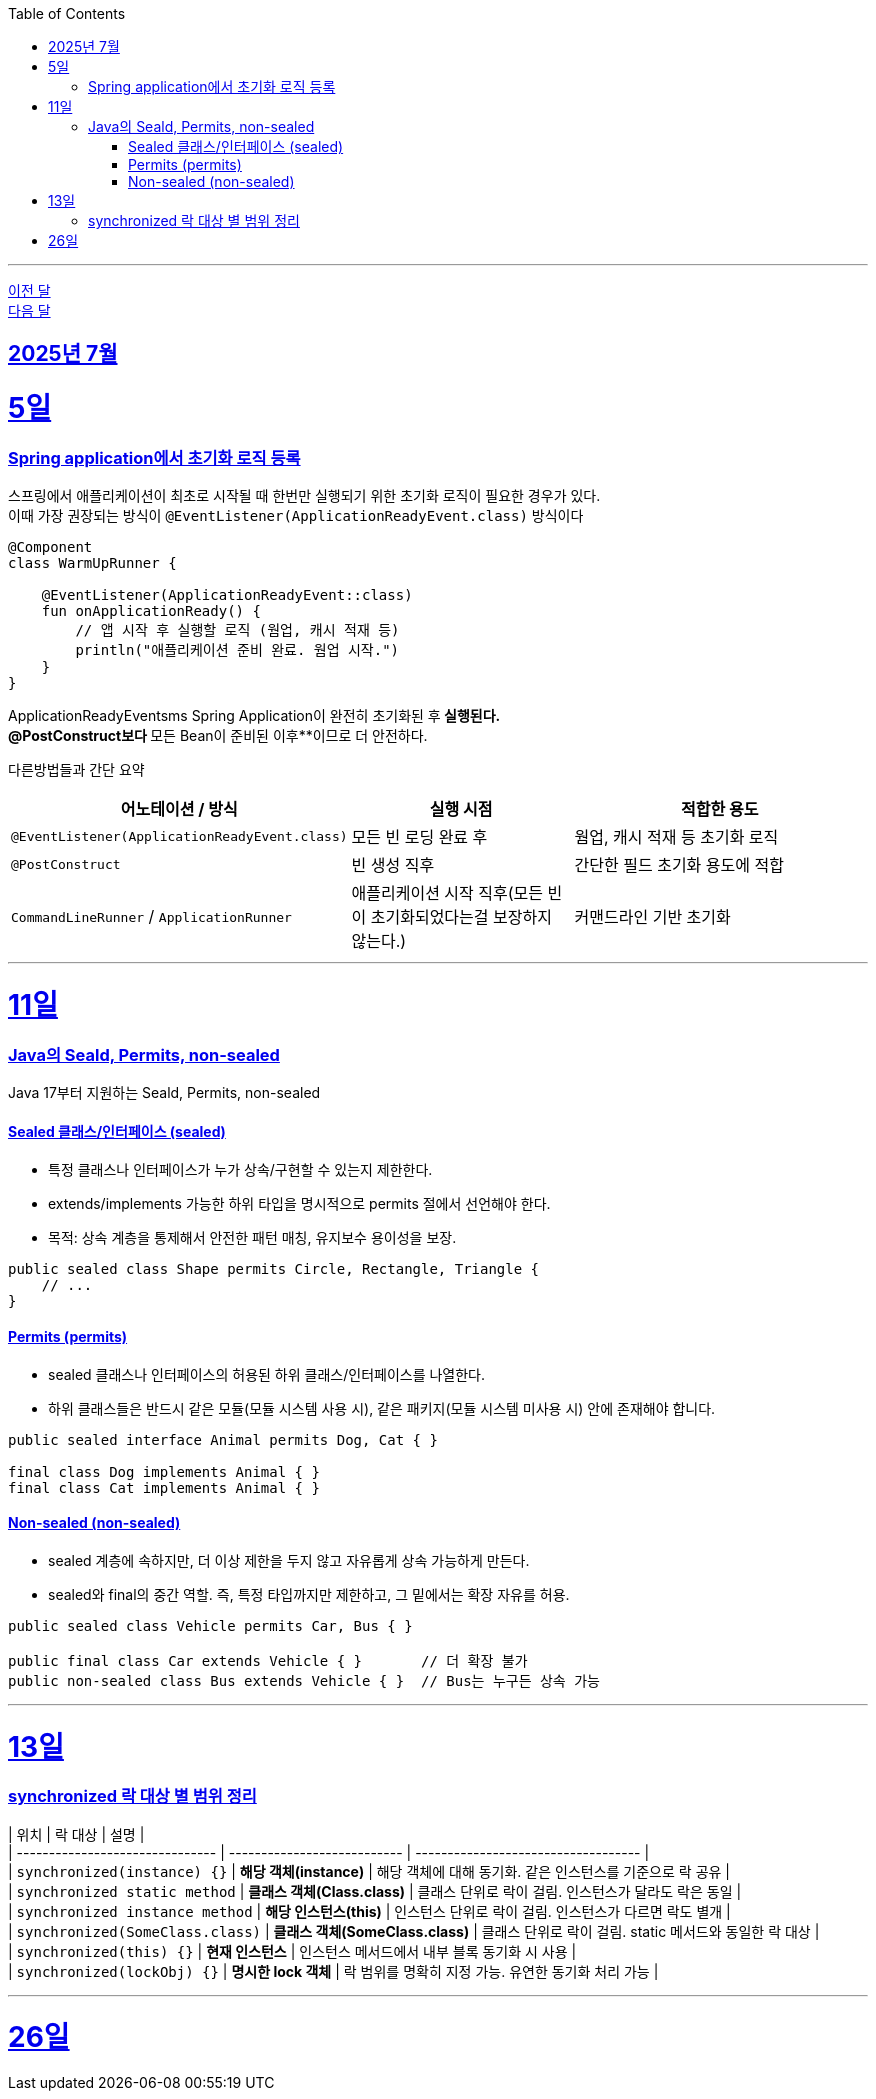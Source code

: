 // Metadata:
:description: Week I Learnt
:keywords: study, til, lwil
// Settings:
:doctype: book
:toc: left
:toclevels: 4
:sectlinks:
:icons: font
:hardbreaks:

---
https://github.com/picbel/WIL/blob/main/2025/06/wil.adoc[이전 달]
https://github.com/picbel/WIL/blob/main/2025/08/wil.adoc[다음 달]

[[section-202507]]
== 2025년 7월

[[section-202507-5일]]
5일
===
### Spring application에서 초기화 로직 등록

스프링에서 애플리케이션이 최초로 시작될 때 한번만 실행되기 위한 초기화 로직이 필요한 경우가 있다.
이때 가장 권장되는 방식이 `@EventListener(ApplicationReadyEvent.class)` 방식이다
```kotlin
@Component
class WarmUpRunner {

    @EventListener(ApplicationReadyEvent::class)
    fun onApplicationReady() {
        // 앱 시작 후 실행할 로직 (웜업, 캐시 적재 등)
        println("애플리케이션 준비 완료. 웜업 시작.")
    }
}
```
ApplicationReadyEventsms Spring Application이 완전히 초기화된 후** 실행된다.
@PostConstruct보다 **모든 Bean이 준비된 이후**이므로 더 안전하다.

다른방법들과 간단 요약
[cols="3,3,4", options="header"]
|===
| 어노테이션 / 방식
| 실행 시점
| 적합한 용도

| `@EventListener(ApplicationReadyEvent.class)`
| 모든 빈 로딩 완료 후
| 웜업, 캐시 적재 등 초기화 로직

| `@PostConstruct`
| 빈 생성 직후
| 간단한 필드 초기화 용도에 적합

| `CommandLineRunner` / `ApplicationRunner`
| 애플리케이션 시작 직후(모든 빈이 초기화되었다는걸 보장하지 않는다.)
| 커맨드라인 기반 초기화
|===


---
[[section-202507-11일]]
11일
===
### Java의 Seald, Permits, non-sealed

Java 17부터 지원하는 Seald, Permits, non-sealed

#### Sealed 클래스/인터페이스 (sealed)
- 특정 클래스나 인터페이스가 누가 상속/구현할 수 있는지 제한한다.
- extends/implements 가능한 하위 타입을 명시적으로 permits 절에서 선언해야 한다.
- 목적: 상속 계층을 통제해서 안전한 패턴 매칭, 유지보수 용이성을 보장.

```java
public sealed class Shape permits Circle, Rectangle, Triangle {
    // ...
}
```

#### Permits (permits)
- sealed 클래스나 인터페이스의 허용된 하위 클래스/인터페이스를 나열한다.
- 하위 클래스들은 반드시 같은 모듈(모듈 시스템 사용 시), 같은 패키지(모듈 시스템 미사용 시) 안에 존재해야 합니다.

```java
public sealed interface Animal permits Dog, Cat { }

final class Dog implements Animal { }
final class Cat implements Animal { }
```

#### Non-sealed (non-sealed)
- sealed 계층에 속하지만, 더 이상 제한을 두지 않고 자유롭게 상속 가능하게 만든다.
- sealed와 final의 중간 역할. 즉, 특정 타입까지만 제한하고, 그 밑에서는 확장 자유를 허용.
```java
public sealed class Vehicle permits Car, Bus { }

public final class Car extends Vehicle { }       // 더 확장 불가
public non-sealed class Bus extends Vehicle { }  // Bus는 누구든 상속 가능
```

---
[[section-202507-13일]]
13일
===
### synchronized 락 대상 별 범위 정리



| 위치                              | 락 대상                        | 설명                                  |
| ------------------------------- | --------------------------- | ----------------------------------- |
| `synchronized(instance) {}`     | **해당 객체(instance)**         | 해당 객체에 대해 동기화. 같은 인스턴스를 기준으로 락 공유   |
| `synchronized static method`    | **클래스 객체(Class.class)**     | 클래스 단위로 락이 걸림. 인스턴스가 달라도 락은 동일      |
| `synchronized instance method`  | **해당 인스턴스(this)**           | 인스턴스 단위로 락이 걸림. 인스턴스가 다르면 락도 별개     |
| `synchronized(SomeClass.class)` | **클래스 객체(SomeClass.class)** | 클래스 단위로 락이 걸림. static 메서드와 동일한 락 대상 |
| `synchronized(this) {}`         | **현재 인스턴스**                 | 인스턴스 메서드에서 내부 블록 동기화 시 사용           |
| `synchronized(lockObj) {}`      | **명시한 lock 객체**             | 락 범위를 명확히 지정 가능. 유연한 동기화 처리 가능      |


---
[[section-202507-26일]]
26일
===
